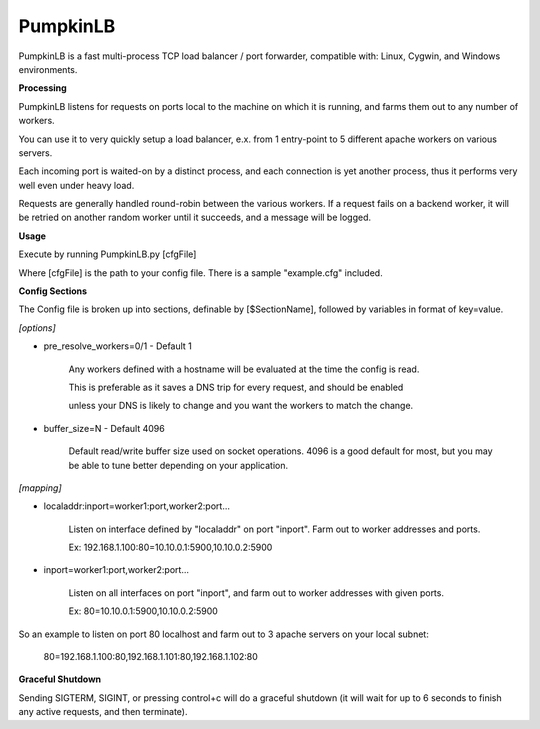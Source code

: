PumpkinLB
=========


PumpkinLB is a fast multi-process TCP load balancer / port forwarder, compatible with: Linux, Cygwin, and Windows environments.


**Processing**

PumpkinLB listens for requests on ports local to the machine on which it is running, and farms them out to any number of workers.

You can use it to very quickly setup a load balancer, e.x. from 1 entry-point to 5 different apache workers on various servers.

Each incoming port is waited-on by a distinct process, and each connection is yet another process, thus it performs very well even under heavy load.

Requests are generally handled round-robin between the various workers. 
If a request fails on a backend worker, it will be retried on another random worker until it succeeds, and a message will be logged.

**Usage**


Execute by running PumpkinLB.py [cfgFile]

Where [cfgFile] is the path to your config file. There is a sample "example.cfg" included.


**Config Sections**

The Config file is broken up into sections, definable by [$SectionName], followed by variables in format of key=value.


*[options]*

* pre_resolve_workers=0/1 - Default 1

	Any workers defined with a hostname will be evaluated at the time the config is read.

	This is preferable as it saves a DNS trip for every request, and should be enabled 

	unless your DNS is likely to change and you want the workers to match the change.


* buffer_size=N - Default 4096

	 Default read/write buffer size used on socket operations. 4096 is a good default for most, but you may be able to tune better depending on your application.



*[mapping]*

* localaddr:inport=worker1:port,worker2:port...

	Listen on interface defined by "localaddr" on port "inport". Farm out to worker addresses and ports.

	Ex: 192.168.1.100:80=10.10.0.1:5900,10.10.0.2:5900

* inport=worker1:port,worker2:port...

	Listen on all interfaces on port "inport", and farm out to worker addresses with given ports.

	Ex: 80=10.10.0.1:5900,10.10.0.2:5900



So an example to listen on port 80 localhost and farm out to 3 apache servers on your local subnet:

	80=192.168.1.100:80,192.168.1.101:80,192.168.1.102:80


**Graceful Shutdown**

Sending SIGTERM, SIGINT, or pressing control+c will do a graceful shutdown (it will wait for up to 6 seconds to finish any active requests, and then terminate).

